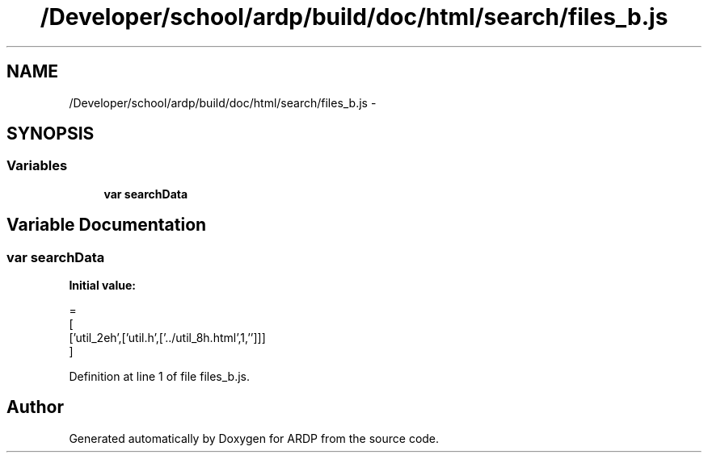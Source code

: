 .TH "/Developer/school/ardp/build/doc/html/search/files_b.js" 3 "Tue Apr 19 2016" "Version 2.1.3" "ARDP" \" -*- nroff -*-
.ad l
.nh
.SH NAME
/Developer/school/ardp/build/doc/html/search/files_b.js \- 
.SH SYNOPSIS
.br
.PP
.SS "Variables"

.in +1c
.ti -1c
.RI "\fBvar\fP \fBsearchData\fP"
.br
.in -1c
.SH "Variable Documentation"
.PP 
.SS "\fBvar\fP searchData"
\fBInitial value:\fP
.PP
.nf
=
[
  ['util_2eh',['util\&.h',['\&.\&./util_8h\&.html',1,'']]]
]
.fi
.PP
Definition at line 1 of file files_b\&.js\&.
.SH "Author"
.PP 
Generated automatically by Doxygen for ARDP from the source code\&.
